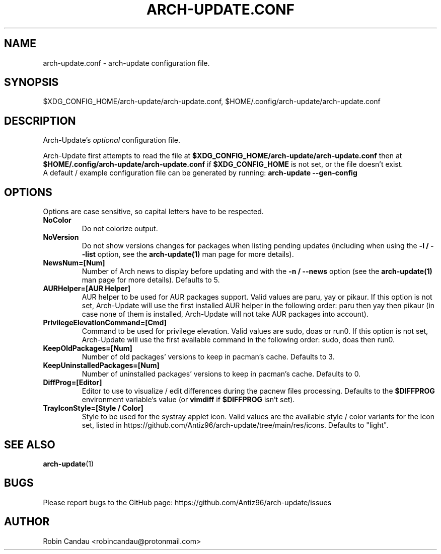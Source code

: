 .TH "ARCH-UPDATE.CONF" "5" "November 2024" "Arch-Update 3.5.0" "Arch-Update Manual"

.SH NAME
arch-update.conf \- arch-update configuration file.

.SH SYNOPSIS
$XDG_CONFIG_HOME/arch-update/arch-update.conf, $HOME/.config/arch-update/arch-update.conf

.SH DESCRIPTION
.RI "Arch-Update's " "optional " "configuration file."

.RB "Arch-Update first attempts to read the file at " "$XDG_CONFIG_HOME/arch-update/arch-update.conf " "then at " "$HOME/.config/arch-update/arch-update.conf " "if " "$XDG_CONFIG_HOME " "is not set, or the file doesn't exist."
.br
.RB "A default / example configuration file can be generated by running: " "arch-update --gen-config"

.SH OPTIONS
.PP
Options are case sensitive, so capital letters have to be respected.

.PP

.TP
.B NoColor
Do not colorize output.

.TP
.B NoVersion
.RB "Do not show versions changes for packages when listing pending updates (including when using the " "-l / --list " "option, see the " "arch-update(1) " "man page for more details)."

.TP
.B NewsNum=[Num]
.RB "Number of Arch news to display before updating and with the " "-n / --news " "option (see the " "arch-update(1) " "man page for more details). Defaults to 5."

.TP
.B AURHelper=[AUR Helper]
AUR helper to be used for AUR packages support. Valid values are paru, yay or pikaur. If this option is not set, Arch-Update will use the first installed AUR helper in the following order: paru then yay then pikaur (in case none of them is installed, Arch-Update will not take AUR packages into account).

.TP
.B PrivilegeElevationCommand=[Cmd]
Command to be used for privilege elevation. Valid values are sudo, doas or run0. If this option is not set, Arch-Update will use the first available command in the following order: sudo, doas then run0.

.TP
.B KeepOldPackages=[Num]
Number of old packages' versions to keep in pacman's cache. Defaults to 3.

.TP
.B KeepUninstalledPackages=[Num]
Number of uninstalled packages' versions to keep in pacman's cache. Defaults to 0.

.TP
.B DiffProg=[Editor]
.RB "Editor to use to visualize / edit differences during the pacnew files processing. Defaults to the " "$DIFFPROG " "environment variable's value (or " "vimdiff " "if " "$DIFFPROG " "isn't set)."

.TP
.B TrayIconStyle=[Style / Color]
Style to be used for the systray applet icon. Valid values are the available style / color variants for the icon set, listed in https://github.com/Antiz96/arch-update/tree/main/res/icons. Defaults to "light".

.SH SEE ALSO
.BR arch-update (1)

.SH BUGS
Please report bugs to the GitHub page: https://github.com/Antiz96/arch-update/issues

.SH AUTHOR
Robin Candau <robincandau@protonmail.com>
